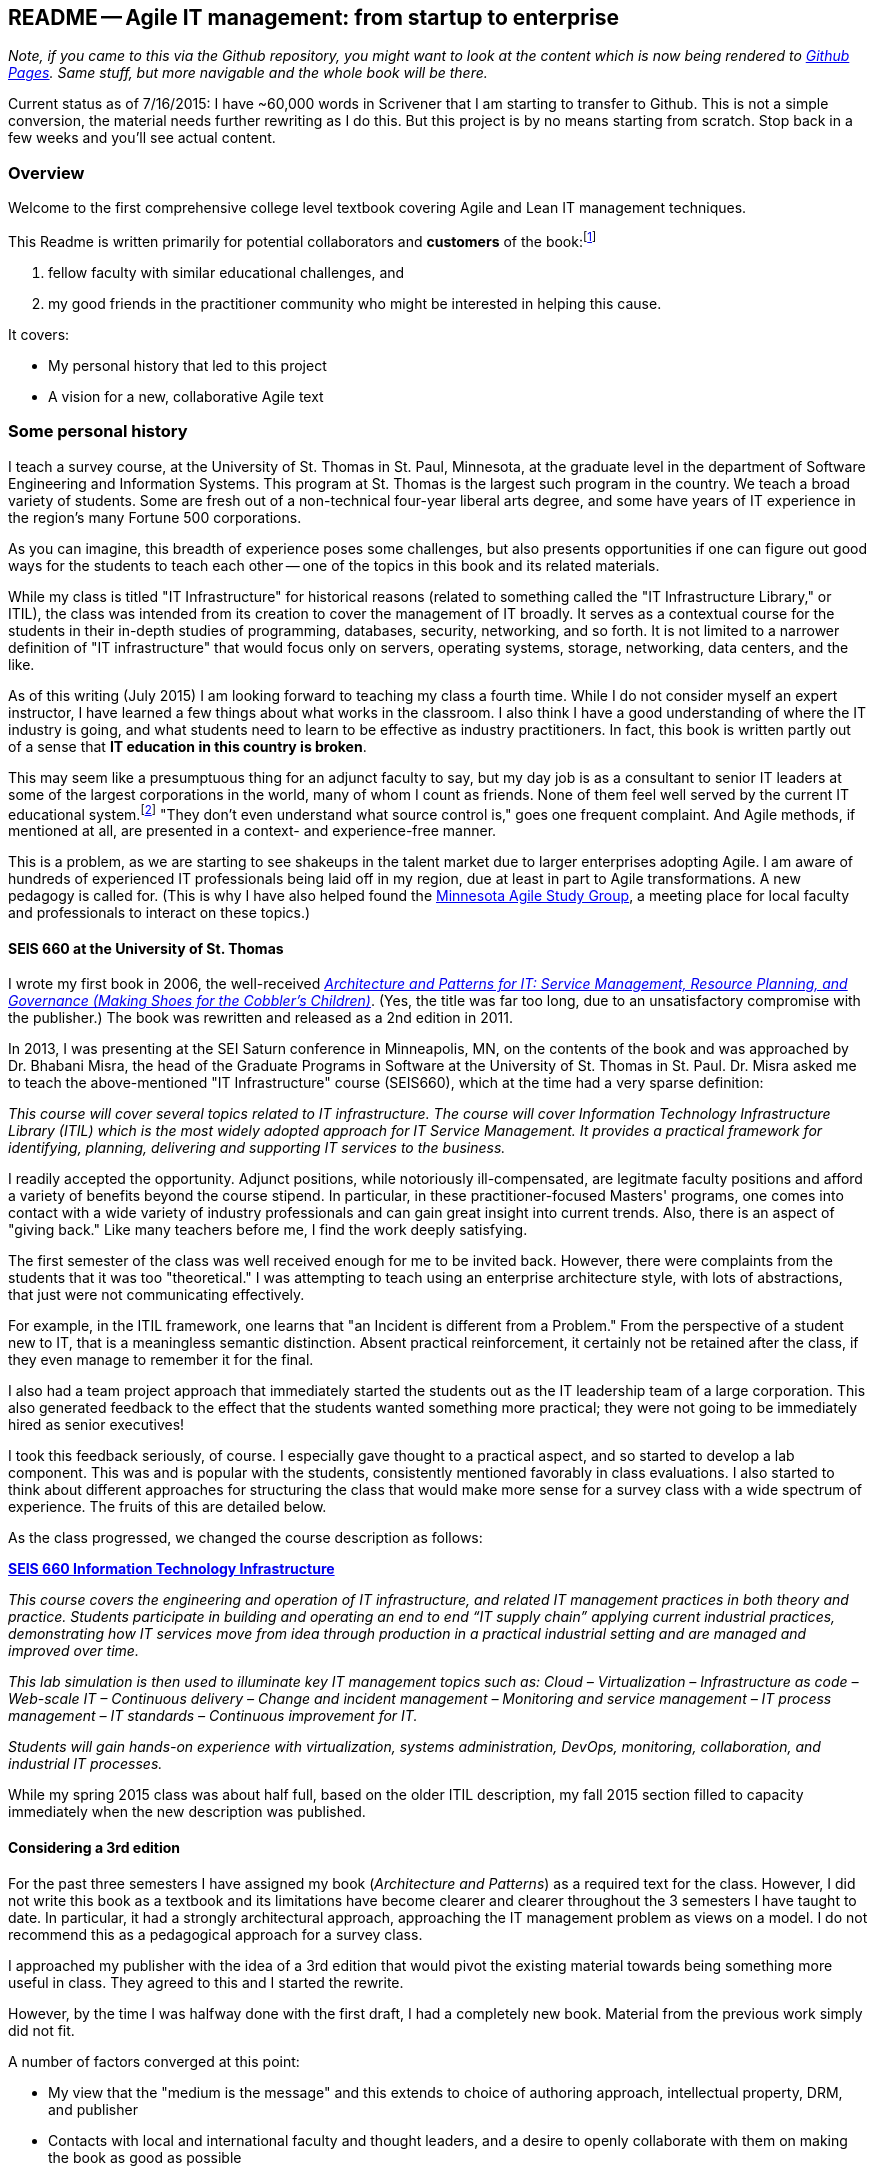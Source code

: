 == README -- Agile IT management: from startup to enterprise

:toc:

_Note, if you came to this via the Github repository, you might want to look at the content which is now being rendered to http://dm-academy.github.io/aitm/[Github Pages]. Same stuff, but more navigable and the whole book will be there._

Current status as of 7/16/2015: I have ~60,000 words in Scrivener that I am starting to transfer to Github. This is not a simple conversion, the material needs further rewriting as I do this. But this project is by no means starting from scratch. Stop back in a few weeks and you'll see actual content.

=== Overview

Welcome to the first comprehensive college level textbook covering Agile and Lean IT management techniques.

This Readme is written primarily for potential collaborators and *customers* of the book:footnote:[Of course, if you are a student to whom this book has been assigned, feel free to read this if you're curious about the origins of this work.]

1. fellow faculty with similar educational challenges, and
2. my good friends in the practitioner community who might be interested in helping this cause.

It covers:

* My personal history that led to this project
* A vision for a new, collaborative Agile text

=== Some personal history

I teach a survey course, at the University of St. Thomas in St. Paul, Minnesota, at the graduate level in the department of Software Engineering and Information Systems. This program at St. Thomas is the largest such program in the country. We teach a broad variety of students. Some are fresh out of a non-technical four-year liberal arts degree, and some have years of IT experience in the region's many Fortune 500 corporations.

As you can imagine, this breadth of experience poses some challenges, but also presents opportunities if one can figure out good ways for the students to teach each other -- one of the topics in this book and its related materials.

While my class is titled "IT Infrastructure" for historical reasons (related to something called the "IT Infrastructure Library," or ITIL), the class was intended from its creation to cover the management of IT broadly. It serves as a contextual course for the students in their in-depth studies of programming, databases, security, networking, and so forth. It is not limited to a narrower definition of "IT infrastructure" that would focus only on servers, operating systems, storage, networking, data centers, and the like.

As of this writing (July 2015) I am looking forward to teaching my class a fourth time. While I do not consider myself an expert instructor, I have learned a few things about what works in the classroom. I also think I have a good understanding of where the IT industry is going, and what students need to learn to be effective as industry practitioners. In fact, this book is written partly out of a sense that *IT education in this country is broken*.

This may seem like a presumptuous thing for an adjunct faculty to say, but my day job is as a consultant to senior IT leaders at some of the largest corporations in the world, many of whom I count as friends. None of them feel well served by the current IT educational system.footnote:[I admit my bias is US-centric. There is a European discipline called "informatics," that may be closer to what is needed.] "They don't even understand what source control is," goes one frequent complaint. And Agile methods, if mentioned at all, are presented in a context- and experience-free manner.

This is a problem, as we are starting to see shakeups in the talent market due to larger enterprises adopting Agile. I am aware of hundreds of experienced IT professionals being laid off in my region, due at least in part to Agile transformations. A new pedagogy is called for. (This is why I have also helped found the http://www.meetup.com/Agile-Study-Group/[Minnesota Agile Study Group], a meeting place for local faculty and professionals to interact on these topics.)

==== SEIS 660 at the University of St. Thomas
I wrote my first book in 2006, the well-received http://http://www.amazon.com/Architecture-Patterns-Management-Resource-Governance/dp/0123850177[_Architecture and Patterns for IT: Service Management, Resource Planning, and Governance (Making Shoes for the Cobbler's Children)_]. (Yes, the title was far too long, due to an unsatisfactory compromise with the publisher.) The book was rewritten and released as a 2nd edition in 2011.

In 2013, I was presenting at the SEI Saturn conference in Minneapolis, MN, on the contents of the book and was approached by Dr. Bhabani Misra, the head of the Graduate Programs in Software at the University of St. Thomas in St. Paul. Dr. Misra asked me to teach the above-mentioned "IT Infrastructure" course (SEIS660), which at the time had a very sparse definition:

****
_This course will cover several topics related to IT infrastructure. The course will cover Information Technology Infrastructure Library (ITIL) which is the most widely adopted approach for IT Service Management. It provides a practical framework for identifying, planning, delivering and supporting IT services to the business._
****

I readily accepted the opportunity. Adjunct positions, while notoriously ill-compensated, are legitmate faculty positions and afford a variety of benefits beyond the course stipend. In particular, in these practitioner-focused Masters' programs, one comes into contact with a wide variety of industry professionals and can gain great insight into current trends. Also, there is an aspect of "giving back." Like many teachers before me, I find the work deeply satisfying.

The first semester of the class was well received enough for me to be invited back. However, there were complaints from the students that it was too "theoretical." I was attempting to teach using an enterprise architecture style, with lots of abstractions, that just were not communicating effectively.

For example, in the ITIL framework, one learns that "an Incident is different from a Problem." From the perspective of a student new to IT, that is a meaningless semantic distinction. Absent practical reinforcement, it certainly not be retained after the class, if they even manage to remember it for the final.

I also had a team project approach that immediately started the students out as the IT leadership team of a large corporation. This also generated feedback to the effect that the students wanted something more practical; they were not going to be immediately hired as senior executives!

I took this feedback seriously, of course. I especially gave thought to a practical aspect, and so started to develop a lab component. This was and is popular with the students, consistently mentioned favorably in class evaluations. I also started to think about different approaches for structuring the class that would make more sense for a survey class with a wide spectrum of experience. The fruits of this are detailed below.

As the class progressed, we changed the course description as follows:

****
*http://www.stthomas.edu/gradsoftware/programs/catalog/#d.en.116975[SEIS 660 Information Technology Infrastructure]*

_This course covers the engineering and operation of IT infrastructure, and related IT management practices in both theory and practice. Students participate in building and operating an end to end “IT supply chain” applying current industrial practices, demonstrating how IT services move from idea through production in a practical industrial setting and are managed and improved over time._

_This lab simulation is then used to illuminate key IT management topics such as:  Cloud – Virtualization – Infrastructure as code – Web-scale IT – Continuous delivery –  Change and incident management – Monitoring and service management – IT process management – IT standards – Continuous improvement for IT._

_Students will gain hands-on experience with virtualization, systems administration, DevOps, monitoring, collaboration, and industrial IT processes._
****

While my spring 2015 class was about half full, based on the older ITIL description, my fall 2015 section filled to capacity immediately when the new description was published.

==== Considering a 3rd edition

For the past three semesters I have assigned my book (_Architecture and Patterns_) as a required text for the class. However, I did not write this book as a textbook and its limitations have become clearer and clearer throughout the 3 semesters I have taught to date. In particular, it had a strongly architectural approach, approaching the IT management problem as views on a model. I do not recommend this as a pedagogical approach for a survey class.

I approached my publisher with the idea of a 3rd edition that would pivot the existing material towards being something more useful in class. They agreed to this and I started the rewrite.

However, by the time I was halfway done with the first draft, I had a completely new book. Material from the previous work simply did not fit.

A number of factors converged at this point:

* My view that the "medium is the message" and this extends to choice of authoring approach, intellectual property, DRM, and publisher
* Contacts with local and international faculty and thought leaders, and a desire to openly collaborate with them on making the book as good as possible
* A desire to freely share at least a rough version of the book, both for marketing purposes and in the interests of giving back to the global IT community
* A desire to be able to rapidly update the book with as little friction as possible
* A practical realization that the book might get more uptake globally if available as free and open source IP
* The fact I had already started to https://github.com/StThomas-SEIS660[publish my labs on Github], and had in fact had developed a reasonably sophisticated "DevOps in a Box" toolchain (the https://github.com/CharlesTBetz/Calavera[Calavera project], which has attracted collaborators from the US, Spain, and Israel).

Hence this project.

_Checkpoint: Yes, this README is long. If you have made it this far, great. I am looking for a few good collaborators, not a cast of thousands._

=== The vision for a new Agile textbook

So, what exactly IS this textbook, anyhow?

* It is the first general, survey-level text on IT management with a specific Agile and Lean IT orientation.
* It both covers, and is written using, Agile, Lean, and continuous delivery techniques.
* It has a unique and innovative narrative structure.

==== Current textbooks

Most authors of IT/MIS survey texts struggle in my opinion with structuring their narrative. Many start by discussing (in too much depth) various computing fundamentals and then switch to a laundry list of assorted topics, including business needs for computing, project management, programming, database and network management, IT processes, security, and so forth.

A smaller number of authors may start with the business motivation and then go into the functional areas, but in either case these narratives are rather fragmented.

Waterfall assumptions are found throughout many of these texts, not just as explicit discussion, but embedded pervasively as a mental model, that IT is "planned, built, and run."

While Agile techniques are certainly mentioned, they are typically grafted onto the former narrative.  Mostly, Agile is discussed in the context of project management. Questions of end to end flow, product management, Agile infrastructure, culture and organization, the relationship to Lean, and many other such topics go unaddressed.

As mentioned above, educators have a responsibility to effectively respond to the new realities of Lean product development and the end to end Agile transformation looming for enterprises. This can no longer be dismissed as "flavor of the month" or a fad. It is a fundamental transformation of business and society, ultimately based in Mark Andreessen's observation that "software is eating the world."

There is almost no reocgnition that the management of information technology differs greatly depending on the *size and maturity of the organization*. College textbooks tend to assume that students are interacting with computers in the context of large, bureaucratic organizations. A smaller percentage may talk about computers and software as products to be developed and marketed in their own right.

Few if any discuss the challenging questions of scaling IT management, and the state transitions it implies. I believe in embracing the scaling problem we can develop an effective pedagogy that can orient even the greenest student.

==== The proposed structure

In keeping with the entrepreneurial spirit that gave rise to the Agile movement and works like Ries' _The Lean Startup_, I am structuing this book around a progressive, evolutionary approach.

Here is a conceptual illustration of an IT management progression:

image::images/ITProgression.png[]

As a structuring mechanism, I have tested this in the classroom with some success. I divide a 13-week semester into four major sections, with each having a distinct "persona" for the students to adopt:

.... *Inception*: The students are teamed as pairs of practitioners , each in a hypothetical startup, in a garage.

.... *Collaboration*: The students are in teams of 6-9, enough for specialization to emerge, but still intensely collaborative. A startup that has started to become viable.

.... *Coordination*: The entire class becomes one large organization, a "team of teams" faced with the hard problems of coordination and communication across space and time barriers.

.... *Maturation*: Students are in groups of 4-5, representing the executive leadership of a large enterprise, concerned with IT portfolios, analytics, and the complex dynamics of running IT at massive scale.

Elaborating the above outline into chapters, we have:

..... *Inception*

. _IT value_. Why do we need computers? What can they do for us?
. _IT infrastructure_ We want to build something. We have to choose a platform first.
. _IT applications_ Let's start building something of use to someone.

..... *Collaboration*
[start=4]
. _Product management_ What exactly is it we are building? How do we better define it for a bigger team?
. _Work management_ How do we keep track and communicate at the most basic level?
. _Operations management_ How do we sustain this surprisingly fragile computing-based service, in its ongoing delivery of IT value?

..... *Coordination*
[start=7]
. _Culture and organization_ We're getting big. How do we deal with this? How are we structured? Why this way and not that?
. _Process management_ OK, we have a structure. But work flows across it.
. _Project and resource management_ Process is great, but we want to get bigger stuff done.

..... *Maturation*
[start=10]
. _Architecture and governance_ We need better orientation on how the big picture fits together. We have major players and forces around us (vendors, regulators, security threats). We need to reduce redundancy and we *do* need to seek some economies of scale.
. _Portfolio and analytics_ We need to define our investment strategy based on a sound understanding of both business needs and technology limitations. We need to measure this massive IT estate and understand it as an overall system.
. _Chaos, complexity, and the road ahead_ No matter how we try, stuff happens, and it's getting harder to cope with as the systems get bigger and more complex. Where will this all lead?

..... *Appendices*
. _A review of IT frameworks and standards_
. _Towards a theory of IT management_
. _Architectural depictions_

The central advantage of this approach is that it is ideal for the new student. There really are no prerequisites for a course based on this text, although it can be a lot of work for those completely new to IT. Discussions of advanced IT issues such as process frameworks are presented as part of a logical evolutionary progression and thought experiment, rather than simply dropped on the unsuspecting student.

I have spent considerable time thinking (agonizing) about the correct ordering of the chapters within these sections. This is possibly the tenth or twelth version of the chapter ordering. This is an area where I want critical review, but also have strong opinions.

There is benefit to restricting the chapters to 12, as a typical semester runs 14 weeks and the book then fits quite nicely. (Trying to modfiy the semester system is out of scope for this project.) Of course, a two-semester series, with 2 weeks per chapter, would also work well; each half of the book is also a logical unit.

You may notice that the chapter titles don't necessarily reflect "Agile" terminology. This is also deliberate, as students are going into a widely diverse world of much long-established IT. Furthermore, putting "Agile" as a qualifier on each chapter seems gratuitous (e.g. "Agile Operations Management" instead of just "Operations Management.")

The first word of the book's title is "Agile." That says everything right there, and for the rest, the proof will be in the reading. My intent is to involve many of the top Agile practitioners in the world in reviewing the sections most relevant to them, and I anticipate a high quality end result that is recognizably supportive of the Agile movement's goals and ambitions.

The book however is not a complete dismissal of older models of IT delivery. Wherever possible, Agile is presented as an evolutionary step relative to what has gone before. The specifics of "what's different" are identified, in the interest of de-mystifying what can be a fraught and quasi-religious topic. In the words of Don Reinertsen, you can have "faith based Agile or science based Agile." This book is strictly interested in the latter.

This emergence model can also be understood also as an individual's progression within a larger enterprise. Even if one starts from Day 1 at a Fortune 100 corporation, I believe the progression of one's understanding still progresses through individual, to team, to "team of teams," to enterprise. Of course, one may "stop" evolving one's understanding at any of these stages, with corresponding implications for one's career.

==== Participating, and the road ahead

I need reviewers and content contributors. I especially appreciate well-informed sidebars on specific topics and will give full in-text authorial credit for such. Or, you can help with the body of the text. I also want to cultivate an ecosystem of labs, but that is a different story.

My desire is that interested parties contribute to this project via standard Github techniques. I realize this places a barrier for some otherwise qualified contributors, but this is deliberate. I believe that *source control is a singularly important practice*; it is the constraint which enables much of the benefits of Agile.

Learning Github is a good use of your time, if you seek to teach the next generation of IT practitioners. They are heading out into a world of "infrastruture as code" and pervasive use of source control. Github portfolios are increasingly selection criteria in the hiring process for IT professionals.

In terms of an Agile medium, the format of the book on Github will allow for better "random access" reviewing. This I think will be an improvement over the standard "read a big batch of my work please." I'll point to specific sections as they are completed, and as discussions progress on Twitter & other channels, an approach I think is more agile.

I will say more about the labs elsewhere, but I have found that developing good labs is extraordinarily labor-intensive. I intend that each chapter have a solid lab (or multiple alternatives) and would greatly value any contributions that align with the book's progression.

Finally, I have not decided on a publishing channel. I am experimenting with LeanPub, but the final decision is pending. The work would always be free here, but I may put additional formatting work in and sell the resulting value-added product. I am  considering setting up a nonprofit of some sort to further the work. And I am still considering the licensing options. Interested in any ideas along these lines.

My stance on these issues depends directly on other people making substantial contributions. If that does not happen, I will consider other, more proprietary models, although I remain concerned for educational access and am not inclined to publish this solely as a $150.00 glossy textbook.

If you have comments or questions, please log a https://github.com/dm-academy/aitm/issues[Github issue] on this repository. Or drop me a line at char AT dm-academy DOT com.

_End of README, beginning of actual book build._
